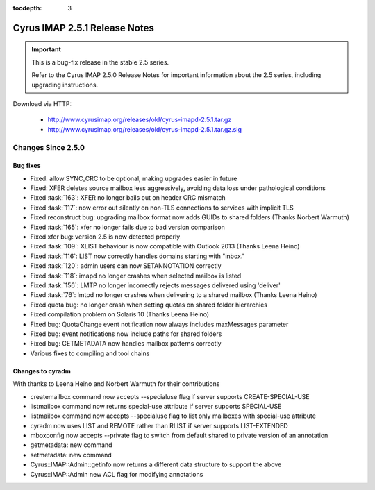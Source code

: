 :tocdepth: 3

==============================
Cyrus IMAP 2.5.1 Release Notes
==============================

.. IMPORTANT::

    This is a bug-fix release in the stable 2.5 series.

    Refer to the Cyrus IMAP 2.5.0 Release Notes for important information
    about the 2.5 series, including upgrading instructions.

Download via HTTP:

    *   http://www.cyrusimap.org/releases/old/cyrus-imapd-2.5.1.tar.gz
    *   http://www.cyrusimap.org/releases/old/cyrus-imapd-2.5.1.tar.gz.sig

.. _relnotes-2.5.1-changes:

Changes Since 2.5.0
===================

Bug fixes
---------

* Fixed: allow SYNC_CRC to be optional, making upgrades easier in future
* Fixed: XFER deletes source mailbox less aggressively, avoiding data loss under pathological conditions
* Fixed :task:`163`: XFER no longer bails out on header CRC mismatch
* Fixed :task:`117`: now error out silently on non-TLS connections to services with implicit TLS
* Fixed reconstruct bug: upgrading mailbox format now adds GUIDs to shared folders (Thanks Norbert Warmuth)
* Fixed :task:`165`: xfer no longer fails due to bad version comparison
* Fixed xfer bug: version 2.5 is now detected properly
* Fixed :task:`109`: XLIST behaviour is now compatible with Outlook 2013 (Thanks Leena Heino)
* Fixed :task:`116`: LIST now correctly handles domains starting with "inbox."
* Fixed :task:`120`: admin users can now SETANNOTATION correctly
* Fixed :task:`118`: imapd no longer crashes when selected mailbox is listed
* Fixed :task:`156`: LMTP no longer incorrectly rejects messages delivered using 'deliver'
* Fixed :task:`76`: lmtpd no longer crashes when delivering to a shared mailbox (Thanks Leena Heino)
* Fixed quota bug: no longer crash when setting quotas on shared folder hierarchies
* Fixed compilation problem on Solaris 10 (Thanks Leena Heino)
* Fixed bug: QuotaChange event notification now always includes maxMessages parameter
* Fixed bug: event notifications now include paths for shared folders
* Fixed bug: GETMETADATA now handles mailbox patterns correctly
* Various fixes to compiling and tool chains

Changes to cyradm
-----------------

With thanks to Leena Heino and Norbert Warmuth for their contributions

* createmailbox command now accepts --specialuse flag if server supports CREATE-SPECIAL-USE
* listmailbox command now returns special-use attribute if server supports SPECIAL-USE
* listmailbox command now accepts --specialuse flag to list only mailboxes with special-use attribute
* cyradm now uses LIST and REMOTE rather than RLIST if server supports LIST-EXTENDED
* mboxconfig now accepts --private flag to switch from default shared to private version of an annotation
* getmetadata: new command
* setmetadata: new command

* Cyrus::IMAP::Admin::getinfo now returns a different data structure to support the above
* Cyrus::IMAP::Admin new ACL flag for modifying annotations
